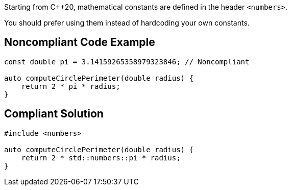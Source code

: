 Starting from {cpp}20, mathematical constants are defined in the header ``++<numbers>++``.

You should prefer using them instead of hardcoding your own constants.

== Noncompliant Code Example

----
const double pi = 3.14159265358979323846; // Noncompliant

auto computeCirclePerimeter(double radius) {
    return 2 * pi * radius;
}
----

== Compliant Solution

----
#include <numbers>

auto computeCirclePerimeter(double radius) {
    return 2 * std::numbers::pi * radius;
}
----
